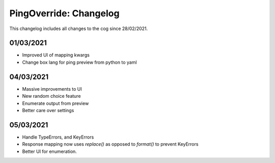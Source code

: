 .. _po-cl:

=======================
PingOverride: Changelog
=======================

This changelog includes all changes to the cog since 28/02/2021.

----------
01/03/2021
----------

* Improved UI of mapping kwargs
* Change box lang for ping preview from python to yaml

----------
04/03/2021
----------

* Massive improvements to UI
* New random choice feature
* Enumerate output from preview
* Better care over settings

----------
05/03/2021
----------

* Handle TypeErrors, and KeyErrors
* Response mapping now uses `replace()` as opposed to `format()` to prevent KeyErrors
* Better UI for enumeration.
